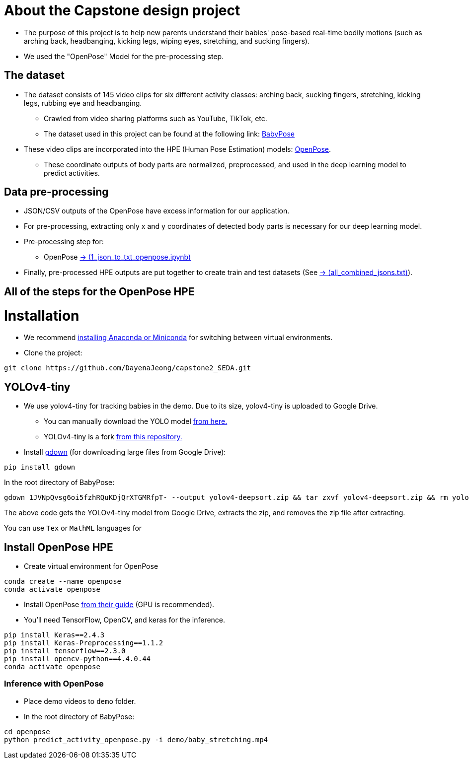 = About the Capstone design project

* The purpose of this project is to help new parents understand their babies' pose-based real-time bodily motions (such as arching back, headbanging, kicking legs, wiping eyes, stretching, and sucking fingers).

* We used the "OpenPose" Model for the pre-processing step.

== The dataset

* The dataset consists of 145 video clips for six different activity classes: arching back, sucking fingers, stretching, kicking legs, rubbing eye and headbanging.

** Crawled from video sharing platforms such as YouTube, TikTok, etc.

** The dataset used in this project can be found at the following link: https://github.com/meyurtsever/BabyPose[BabyPose, role=external,window=_blank]

* These video clips are incorporated into the HPE (Human Pose Estimation) models: https://github.com/CMU-Perceptual-Computing-Lab/openpose[OpenPose, role=external,window=_blank].

** These coordinate outputs of body parts are normalized, preprocessed, and used in the deep learning model to predict activities.

== Data pre-processing

* JSON/CSV outputs of the OpenPose have excess information for our application.

* For pre-processing, extracting only x and y coordinates of detected body parts is necessary for our deep learning model.

* Pre-processing step for:

** OpenPose https://github.com/DayenaJeong/capstone2_SEDA/blob/main/openpose/1_json_to_txt_openpose.ipynb[-> (1_json_to_txt_openpose.ipynb),role=external,window=_blank]

* Finally, pre-processed HPE outputs are put together to create train and test datasets (See https://github.com/DayenaJeong/capstone2_SEDA/blob/main/openpose/json_output_openpose/all_combined_jsons.txt[-> (all_combined_jsons.txt),role=external,window=_blank]).

== All of the steps for the OpenPose HPE

= Installation

* We recommend https://docs.conda.io/projects/conda/en/latest/user-guide/install/index.html[installing Anaconda or Miniconda,role=external,window=_blank] for switching between virtual environments.

* Clone the project:
[source,bash]
----
git clone https://github.com/DayenaJeong/capstone2_SEDA.git
----

== YOLOv4-tiny

* We use yolov4-tiny for tracking babies in the demo. Due to its size, yolov4-tiny is uploaded to Google Drive.
** You can manually download the YOLO model https://drive.google.com/uc?id=1JVNpQvsg6oi5fzhRQuKDjQrXTGMRfpT-[from here.,role=external,window=_blank] +
** YOLOv4-tiny is a fork https://github.com/theAIGuysCode/yolov4-deepsort[from this repository.,role=external,window=_blank]

* Install https://github.com/wkentaro/gdown[gdown,role=external,window=_blank]  (for downloading large files from Google Drive):
[source,bash]
----
pip install gdown
----

In the root directory of BabyPose: +
[source,bash]
----
gdown 1JVNpQvsg6oi5fzhRQuKDjQrXTGMRfpT- --output yolov4-deepsort.zip && tar zxvf yolov4-deepsort.zip && rm yolov4-deepsort.zip
----
The above code gets the YOLOv4-tiny model from Google Drive, extracts the zip, and removes the zip file after extracting. +

You can use `Tex` or `MathML` languages for

== Install OpenPose HPE

* Create virtual environment for OpenPose
[source,bash]
----
conda create --name openpose
conda activate openpose
----
* Install OpenPose https://github.com/CMU-Perceptual-Computing-Lab/openpose#installation[from their guide,role=external,window=_blank]  (GPU is recommended).
* You'll need TensorFlow, OpenCV, and keras for the inference.
[source,bash]
----
pip install Keras==2.4.3
pip install Keras-Preprocessing==1.1.2
pip install tensorflow==2.3.0
pip install opencv-python==4.4.0.44
conda activate openpose
----

=== Inference with OpenPose

* Place demo videos to `demo` folder. +
* In the root directory of BabyPose:

[source,bash]
----
cd openpose
python predict_activity_openpose.py -i demo/baby_stretching.mp4
----

